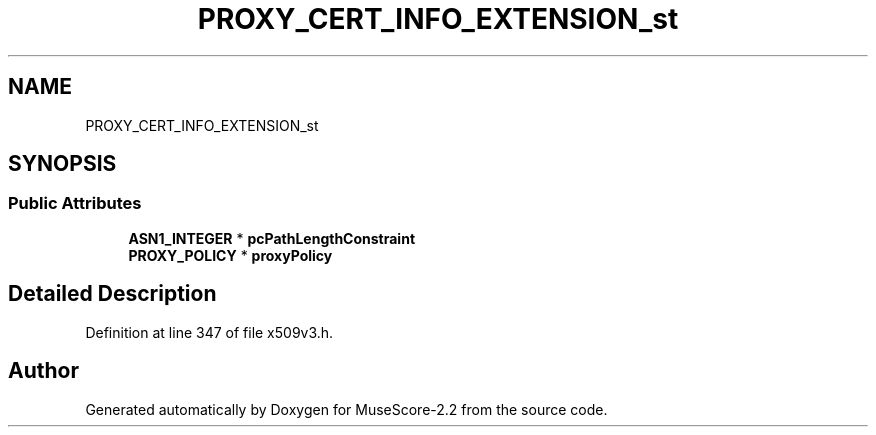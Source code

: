 .TH "PROXY_CERT_INFO_EXTENSION_st" 3 "Mon Jun 5 2017" "MuseScore-2.2" \" -*- nroff -*-
.ad l
.nh
.SH NAME
PROXY_CERT_INFO_EXTENSION_st
.SH SYNOPSIS
.br
.PP
.SS "Public Attributes"

.in +1c
.ti -1c
.RI "\fBASN1_INTEGER\fP * \fBpcPathLengthConstraint\fP"
.br
.ti -1c
.RI "\fBPROXY_POLICY\fP * \fBproxyPolicy\fP"
.br
.in -1c
.SH "Detailed Description"
.PP 
Definition at line 347 of file x509v3\&.h\&.

.SH "Author"
.PP 
Generated automatically by Doxygen for MuseScore-2\&.2 from the source code\&.

